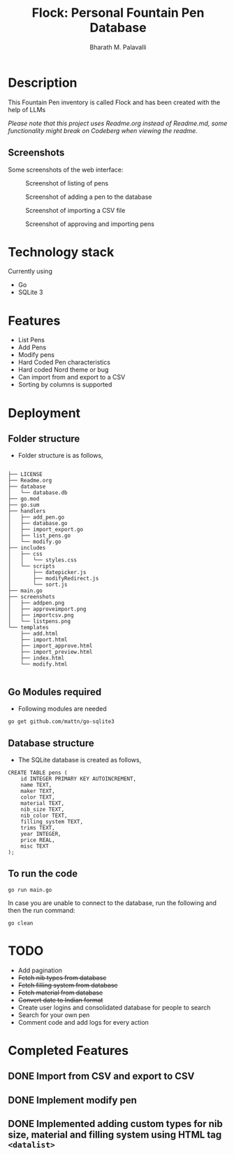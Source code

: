 #+TITLE: Flock: Personal Fountain Pen Database
#+AUTHOR: Bharath M. Palavalli
#+EMAIL: bmp@sdf.org

* Description

This Fountain Pen inventory is called Flock and has been created with the help of LLMs

/Please note that this project uses Readme.org instead of Readme.md, some functionality might break on Codeberg when viewing the readme./

** Screenshots

Some screenshots of the web interface:

#+ATTR_ORG: :width 100
#+ATTR_HTML: :width 100px
#+CAPTION: Screenshot of listing of pens
[[file:screenshots/listpens.png]]

#+ATTR_ORG: :width 100
#+ATTR_HTML: :width 100px
#+CAPTION: Screenshot of adding a pen to the database
[[file:./screenshots/addpen.png]]

#+ATTR_ORG: :width 100
#+ATTR_HTML: :width 100px
#+CAPTION: Screenshot of importing a CSV file
[[./screenshots/importcsv.png]]

#+ATTR_ORG: :width 100
#+ATTR_HTML: :width 100px
#+CAPTION: Screenshot of approving and importing pens
[[./screenshots/approveimport.png]]

* Technology stack
Currently using
- Go
- SQLite 3
* Features
- List Pens
- Add Pens
- Modify pens
- Hard Coded Pen characteristics
- Hard coded Nord theme or  bug
- Can import from and export to a CSV
- Sorting by columns is supported

* Deployment
** Folder structure
- Folder structure is as follows,

#+begin_src

├── LICENSE
├── Readme.org
├── database
│   └── database.db
├── go.mod
├── go.sum
├── handlers
│   ├── add_pen.go
│   ├── database.go
│   ├── import_export.go
│   ├── list_pens.go
│   └── modify.go
├── includes
│   ├── css
│   │   └── styles.css
│   └── scripts
│       ├── datepicker.js
│       ├── modifyRedirect.js
│       └── sort.js
├── main.go
├── screenshots
│   ├── addpen.png
│   ├── approveimport.png
│   ├── importcsv.png
│   └── listpens.png
└── templates
    ├── add.html
    ├── import.html
    ├── import_approve.html
    ├── import_preview.html
    ├── index.html
    └── modify.html

#+end_src

** Go Modules required
- Following modules are needed

#+begin_src
go get github.com/mattn/go-sqlite3
#+end_src

** Database structure
- The SQLite database is created as follows,

#+begin_src
CREATE TABLE pens (
    id INTEGER PRIMARY KEY AUTOINCREMENT,
    name TEXT,
    maker TEXT,
    color TEXT,
    material TEXT,
    nib_size TEXT,
    nib_color TEXT,
    filling_system TEXT,
    trims TEXT,
    year INTEGER,
    price REAL,
    misc TEXT
);
#+end_src

** To run the code

#+begin_src
go run main.go
#+end_src

In case you are unable to connect to the database, run the following and then the run command:

#+begin_src
go clean
#+end_src

* TODO
- Add pagination
- +Fetch nib types from database+
- +Fetch filling system from database+
- +Fetch material from database+
- +Convert date to Indian format+
- Create user logins and consolidated database for people to search
- Search for your own pen
- Comment code and add logs for every action

* Completed Features
** DONE Import from CSV and export to CSV
CLOSED: [2023-08-23 Wed 15:46]
** DONE Implement modify pen
CLOSED: [2023-08-24 Thu 22:58]
** DONE Implemented adding custom types for nib size, material and filling system using HTML tag ~<datalist>~
CLOSED: [2023-08-24 Thu 22:59]

